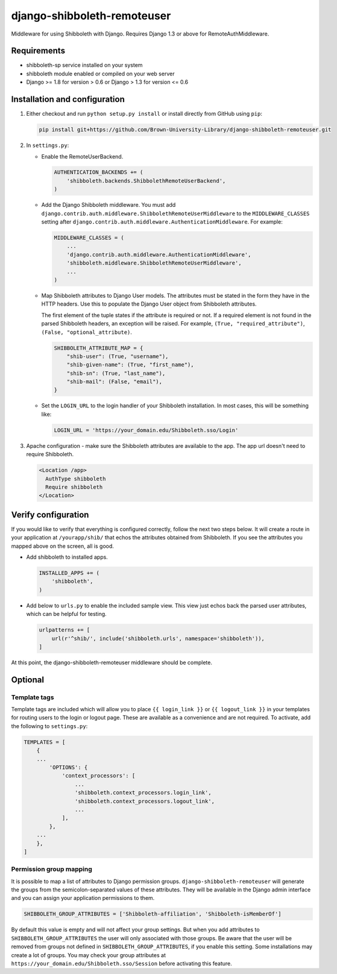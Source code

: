 django-shibboleth-remoteuser
============================

|build-status|

Middleware for using Shibboleth with Django.
Requires Django 1.3 or above for RemoteAuthMiddleware.

Requirements
------------

* shibboleth-sp service installed on your system
* shibboleth module enabled or compiled on your web server
* Django >= 1.8 for version > 0.6 or Django > 1.3 for version <= 0.6

Installation and configuration
------------------------------
1.  Either checkout and run ``python setup.py install`` or install directly
    from GitHub using ``pip``:

    .. code-block:: bash

        pip install git+https://github.com/Brown-University-Library/django-shibboleth-remoteuser.git

2.  In ``settings.py``:

    * Enable the RemoteUserBackend.

      .. code-block:: python

          AUTHENTICATION_BACKENDS += (
              'shibboleth.backends.ShibbolethRemoteUserBackend',
          )

    * Add the Django Shibboleth middleware.
      You must add
      ``django.contrib.auth.middleware.ShibbolethRemoteUserMiddleware``
      to the ``MIDDLEWARE_CLASSES`` setting after
      ``django.contrib.auth.middleware.AuthenticationMiddleware``.
      For example:

      .. code-block:: python

          MIDDLEWARE_CLASSES = (
              ...
              'django.contrib.auth.middleware.AuthenticationMiddleware',
              'shibboleth.middleware.ShibbolethRemoteUserMiddleware',
              ...
          )

    * Map Shibboleth attributes to Django User models.
      The attributes must be stated in the form they have in the HTTP headers.
      Use this to populate the Django User object from Shibboleth attributes.

      The first element of the tuple states if the attribute is required or not.
      If a required element is not found in the parsed Shibboleth headers,
      an exception will be raised. For example, ``(True, "required_attribute")``,
      ``(False, "optional_attribute)``.

      .. code-block:: python

          SHIBBOLETH_ATTRIBUTE_MAP = {
              "shib-user": (True, "username"),
              "shib-given-name": (True, "first_name"),
              "shib-sn": (True, "last_name"),
              "shib-mail": (False, "email"),
          }

    * Set the ``LOGIN_URL`` to the login handler of your Shibboleth installation.
      In most cases, this will be something like:

      .. code-block:: python

          LOGIN_URL = 'https://your_domain.edu/Shibboleth.sso/Login'

3.  Apache configuration - make sure the Shibboleth attributes are available
    to the app.  The app url doesn't need to require Shibboleth.

    .. code-block:: xml

        <Location /app>
          AuthType shibboleth
          Require shibboleth
        </Location>


Verify configuration
--------
If you would like to verify that everything is configured correctly,
follow the next two steps below.  It will create a route in your application
at ``/yourapp/shib/`` that echos the attributes obtained from Shibboleth.
If you see the attributes you mapped above on the screen, all is good.

* Add shibboleth to installed apps.

  .. code-block:: python

      INSTALLED_APPS += (
          'shibboleth',
      )


* Add below to ``urls.py`` to enable the included sample view.
  This view just echos back the parsed user attributes,
  which can be helpful for testing.

  .. code-block:: python

      urlpatterns += [
          url(r'^shib/', include('shibboleth.urls', namespace='shibboleth')),
      ]


At this point, the django-shibboleth-remoteuser middleware should be complete.

Optional
--------

Template tags
~~~~~~~~~~~~~

Template tags are included which will allow you to place ``{{ login_link }}``
or ``{{ logout_link }}`` in your templates for routing users to the
login or logout page. These are available as a convenience and are not required.
To activate, add the following to ``settings.py``:

.. code-block:: python

    TEMPLATES = [
        {
        ...
            'OPTIONS': {
                'context_processors': [
                    ...
                    'shibboleth.context_processors.login_link',
                    'shibboleth.context_processors.logout_link',
                    ...
                ],
            },
        ...
        },
    ]


Permission group mapping
~~~~~~~~~~~~~~~~~~~~~~~~

It is possible to map a list of attributes to Django permission groups.
``django-shibboleth-remoteuser`` will generate the groups from the
semicolon-separated values of these attributes. They will be available
in the Django admin interface and you can assign
your application permissions to them.

.. code-block:: python

   SHIBBOLETH_GROUP_ATTRIBUTES = ['Shibboleth-affiliation', 'Shibboleth-isMemberOf']

By default this value is empty and will not affect your group settings.
But when you add attributes to ``SHIBBOLETH_GROUP_ATTRIBUTES``
the user will only associated with those groups. Be aware that the user
will be removed from groups not defined in ``SHIBBOLETH_GROUP_ATTRIBUTES``,
if you enable this setting. Some installations may create a lot of groups.
You may check your group attributes at
``https://your_domain.edu/Shibboleth.sso/Session``
before activating this feature.


.. |build-status| image:: https://travis-ci.org/Brown-University-Library/django-shibboleth-remoteuser.svg?branch=master&style=flat
   :target: https://travis-ci.org/Brown-University-Library/django-shibboleth-remoteuser
   :alt: Build status
